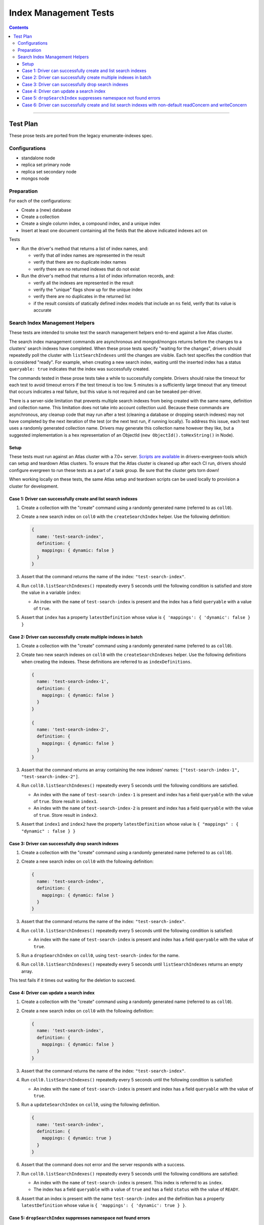 ======================
Index Management Tests
======================

.. contents::

----

Test Plan
=========

These prose tests are ported from the legacy enumerate-indexes spec.

Configurations
--------------

- standalone node
- replica set primary node
- replica set secondary node
- mongos node

Preparation
-----------

For each of the configurations:

- Create a (new) database
- Create a collection
- Create a single column index, a compound index, and a unique index
- Insert at least one document containing all the fields that the above
  indicated indexes act on

Tests

- Run the driver's method that returns a list of index names, and:

  - verify that *all* index names are represented in the result
  - verify that there are no duplicate index names
  - verify there are no returned indexes that do not exist

- Run the driver's method that returns a list of index information records, and:

  - verify all the indexes are represented in the result
  - verify the "unique" flags show up for the unique index
  - verify there are no duplicates in the returned list
  - if the result consists of statically defined index models that include an ``ns`` field, verify
    that its value is accurate

Search Index Management Helpers
-------------------------------

These tests are intended to smoke test the search management helpers end-to-end against a live Atlas cluster.

The search index management commands are asynchronous and mongod/mongos returns before the changes to a clusters' search indexes have completed.  When
these prose tests specify "waiting for the changes", drivers should repeatedly poll the cluster with ``listSearchIndexes``
until the changes are visible.  Each test specifies the condition that is considered "ready".  For example, when creating a 
new search index, waiting until the inserted index has a status ``queryable: true`` indicates that the index was successfully
created.

The commands tested in these prose tests take a while to successfully complete.  Drivers should raise the timeout for each test to avoid timeout errors if 
the test timeout is too low.  5 minutes is a sufficiently large timeout that any timeout that occurs indicates a real failure, but this value is not required and can be tweaked per-driver.

There is a server-side limitation that prevents multiple search indexes from being created with the same name, definition and 
collection name.  This limitation does not take into account collection uuid.  Because these commands are asynchronous, any cleanup
code that may run after a test (cleaning a database or dropping search indexes) may not have completed by the next iteration of the 
test (or the next test run, if running locally).  To address this issue, each test uses a randomly generated collection name.  Drivers
may generate this collection name however they like, but a suggested implementation is a hex representation of an
ObjectId (``new ObjectId().toHexString()`` in Node).

Setup
~~~~~

These tests must run against an Atlas cluster with a 7.0+ server.  `Scripts are available <https://github.com/mongodb-labs/drivers-evergreen-tools/tree/master/.evergreen/atlas>`_ in drivers-evergreen-tools which can setup and teardown
Atlas clusters.  To ensure that the Atlas cluster is cleaned up after each CI run, drivers should configure evergreen to run these tests 
as a part of a task group.  Be sure that the cluster gets torn down! 

When working locally on these tests, the same Atlas setup and teardown scripts can be used locally to provision a cluster for development.

Case 1: Driver can successfully create and list search indexes
~~~~~~~~~~~~~~~~~~~~~~~~~~~~~~~~~~~~~~~~~~~~~~~~~~~~~~~~~~~~~~

#. Create a collection with the "create" command using a randomly generated name (referred to as ``coll0``).
#. Create a new search index on ``coll0`` with the ``createSearchIndex`` helper.  Use the following definition:

   .. code:: typescript

     {
       name: 'test-search-index',
       definition: {
         mappings: { dynamic: false }
       }
     }

#. Assert that the command returns the name of the index: ``"test-search-index"``.
#. Run ``coll0.listSearchIndexes()`` repeatedly every 5 seconds until the following condition is satisfied and store the value in a variable ``index``:

   - An index with the ``name`` of ``test-search-index`` is present and the index has a field ``queryable`` with a value of ``true``.

#. Assert that ``index`` has a property ``latestDefinition`` whose value is ``{ 'mappings': { 'dynamic': false } }``

Case 2: Driver can successfully create multiple indexes in batch
~~~~~~~~~~~~~~~~~~~~~~~~~~~~~~~~~~~~~~~~~~~~~~~~~~~~~~~~~~~~~~~~

#. Create a collection with the "create" command using a randomly generated name (referred to as ``coll0``).
#. Create two new search indexes on ``coll0`` with the ``createSearchIndexes`` helper.  Use the following
   definitions when creating the indexes.  These definitions are referred to as ``indexDefinitions``.

   .. code:: typescript

     {
       name: 'test-search-index-1',
       definition: {
         mappings: { dynamic: false }
       }
     }

     {
       name: 'test-search-index-2',
       definition: {
         mappings: { dynamic: false }
       }
     }

#. Assert that the command returns an array containing the new indexes' names: ``["test-search-index-1", "test-search-index-2"]``.
#. Run ``coll0.listSearchIndexes()`` repeatedly every 5 seconds until the following conditions are satisfied.

   - An index with the ``name`` of ``test-search-index-1`` is present and index has a field ``queryable`` with the value of ``true``. Store result in ``index1``.
   - An index with the ``name`` of ``test-search-index-2`` is present and index has a field ``queryable`` with the value of ``true``. Store result in ``index2``.

#. Assert that ``index1`` and ``index2`` have the property ``latestDefinition`` whose value is ``{ "mappings" : { "dynamic" : false } }``

Case 3: Driver can successfully drop search indexes
~~~~~~~~~~~~~~~~~~~~~~~~~~~~~~~~~~~~~~~~~~~~~~~~~~~

#. Create a collection with the "create" command using a randomly generated name (referred to as ``coll0``).
#. Create a new search index on ``coll0`` with the following definition:

   .. code:: typescript

     {
       name: 'test-search-index',
       definition: {
         mappings: { dynamic: false }
       }
     }

#. Assert that the command returns the name of the index: ``"test-search-index"``.
#. Run ``coll0.listSearchIndexes()`` repeatedly every 5 seconds until the following condition is satisfied:

   - An index with the ``name`` of ``test-search-index`` is present and index has a field ``queryable`` with the value of ``true``.

#. Run a ``dropSearchIndex`` on ``coll0``, using ``test-search-index`` for the name.
#. Run ``coll0.listSearchIndexes()`` repeatedly every 5 seconds until ``listSearchIndexes`` returns an empty array.

This test fails if it times out waiting for the deletion to succeed.

Case 4: Driver can update a search index
~~~~~~~~~~~~~~~~~~~~~~~~~~~~~~~~~~~~~~~~

#. Create a collection with the "create" command using a randomly generated name (referred to as ``coll0``).
#. Create a new search index on ``coll0`` with the following definition:

   .. code:: typescript

     {
       name: 'test-search-index',
       definition: {
         mappings: { dynamic: false }
       }
     }

#. Assert that the command returns the name of the index: ``"test-search-index"``.
#. Run ``coll0.listSearchIndexes()`` repeatedly every 5 seconds until the following condition is satisfied:

   - An index with the ``name`` of ``test-search-index`` is present and index has a field ``queryable`` with the value of ``true``.

#. Run a ``updateSearchIndex`` on ``coll0``, using the following definition.

   .. code:: typescript

     {
       name: 'test-search-index',
       definition: {
         mappings: { dynamic: true }
       }
     }

#. Assert that the command does not error and the server responds with a success.
#. Run ``coll0.listSearchIndexes()`` repeatedly every 5 seconds until the following conditions are satisfied:

   - An index with the ``name`` of ``test-search-index`` is present.  This index is referred to as ``index``.
   - The index has a field ``queryable`` with a value of ``true`` and has a field ``status`` with the value of ``READY``.

#. Assert that an index is present with the name ``test-search-index`` and the definition has a property ``latestDefinition`` whose value is ``{ 'mappings': { 'dynamic': true } }``.

Case 5: ``dropSearchIndex`` suppresses namespace not found errors
~~~~~~~~~~~~~~~~~~~~~~~~~~~~~~~~~~~~~~~~~~~~~~~~~~~~~~~~~~~~~~~~~

#. Create a driver-side collection object for a randomly generated collection name.  Do not create this collection on the server.
#. Run a ``dropSearchIndex`` command and assert that no error is thrown.

Case 6: Driver can successfully create and list search indexes with non-default readConcern and writeConcern
~~~~~~~~~~~~~~~~~~~~~~~~~~~~~~~~~~~~~~~~~~~~~~~~~~~~~~~~~~~~~~~~~~~~~~~~~~~~~~~~~~~~~~~~~~~~~~~~~~~~~~~~~~~~

#. Create a collection with the "create" command using a randomly generated name (referred to as ``coll0``).
#. Apply a write concern ``WriteConcern(w=1)`` and a read concern with ``ReadConcern(level="majority")`` to ``coll0``.
#. Create a new search index on ``coll0`` with the ``createSearchIndex`` helper.  Use the following definition:

   .. code:: typescript

     {
       name: 'test-search-index-case6',
       definition: {
         mappings: { dynamic: false }
       }
     }

#. Assert that the command returns the name of the index: ``"test-search-index-case6"``.
#. Run ``coll0.listSearchIndexes()`` repeatedly every 5 seconds until the following condition is satisfied and store the value in a variable ``index``:

   - An index with the ``name`` of ``test-search-index-case6`` is present and the index has a field ``queryable`` with a value of ``true``.

#. Assert that ``index`` has a property ``latestDefinition`` whose value is ``{ 'mappings': { 'dynamic': false } }``
